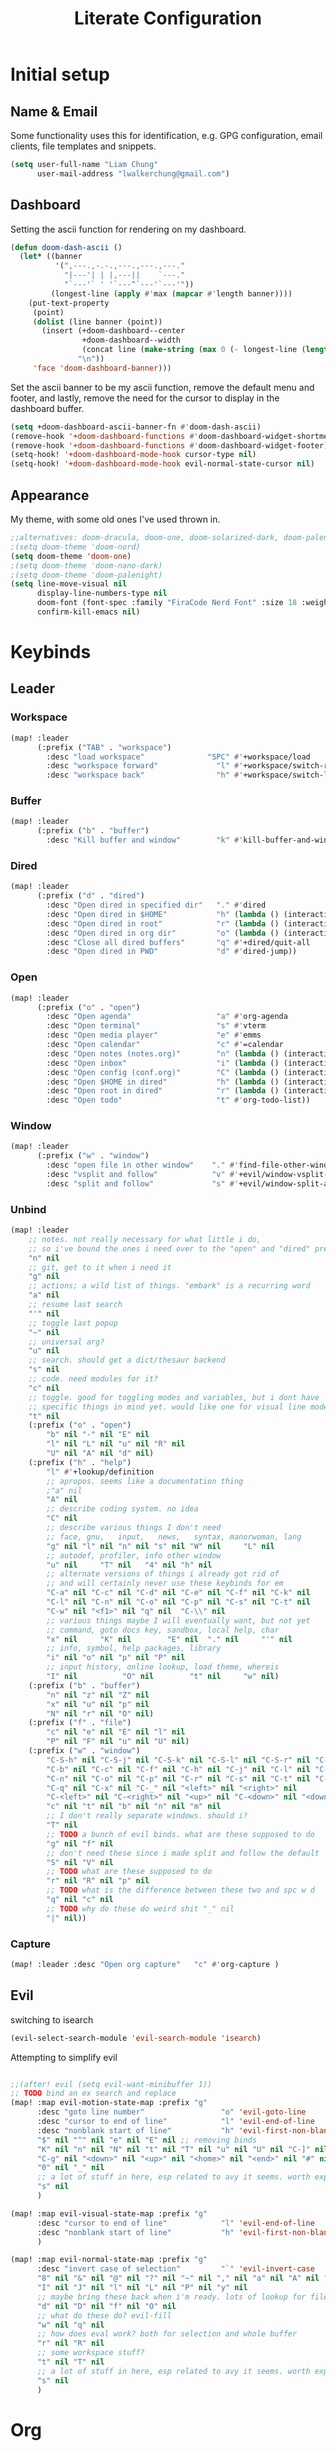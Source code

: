 
#+TITLE: Literate Configuration
#+STARTUP: overview hideblocks

* Initial setup
** Name & Email
Some functionality uses this for identification, e.g. GPG configuration, email clients, file templates and snippets.
#+begin_src emacs-lisp
(setq user-full-name "Liam Chung"
      user-mail-address "lwalkerchung@gmail.com")
#+end_src
** Dashboard
Setting the ascii function for rendering on my dashboard.
#+begin_src emacs-lisp
(defun doom-dash-ascii ()
  (let* ((banner
          '(",---.,-.-.,---.,---.,---."
            "|---'| | |,---||    `---."
            "`---'` ' '`---^`---'`---'"))
         (longest-line (apply #'max (mapcar #'length banner))))
    (put-text-property
     (point)
     (dolist (line banner (point))
       (insert (+doom-dashboard--center
                +doom-dashboard--width
                (concat line (make-string (max 0 (- longest-line (length line))) 32)))
               "\n"))
     'face 'doom-dashboard-banner)))
#+end_src
Set the ascii banner to be my ascii function, remove the default menu and footer, and lastly, remove the need for the cursor to display in the dashboard buffer.
#+begin_src emacs-lisp
(setq +doom-dashboard-ascii-banner-fn #'doom-dash-ascii)
(remove-hook '+doom-dashboard-functions #'doom-dashboard-widget-shortmenu)
(remove-hook '+doom-dashboard-functions #'doom-dashboard-widget-footer)
(setq-hook! '+doom-dashboard-mode-hook cursor-type nil)
(setq-hook! '+doom-dashboard-mode-hook evil-normal-state-cursor nil)
#+end_src
** Appearance
My theme, with some old ones I've used thrown in.
#+begin_src emacs-lisp
;;alternatives: doom-dracula, doom-one, doom-solarized-dark, doom-palenight
;(setq doom-theme 'doom-nord)
(setq doom-theme 'doom-one)
;(setq doom-theme 'doom-nano-dark)
;(setq doom-theme 'doom-palenight)
(setq line-move-visual nil
      display-line-numbers-type nil
      doom-font (font-spec :family "FiraCode Nerd Font" :size 18 :weight 'regular)
      confirm-kill-emacs nil)
#+end_src
* Keybinds
** Leader
*** Workspace
#+begin_src emacs-lisp
(map! :leader
      (:prefix ("TAB" . "workspace")
        :desc "load workspace"              "SPC" #'+workspace/load
        :desc "workspace forward"             "l" #'+workspace/switch-right
        :desc "workspace back"                "h" #'+workspace/switch-left))
#+end_src
*** Buffer
#+begin_src emacs-lisp
(map! :leader
      (:prefix ("b" . "buffer")
        :desc "Kill buffer and window"        "k" #'kill-buffer-and-window))
#+end_src
*** Dired
#+begin_src emacs-lisp
(map! :leader
      (:prefix ("d" . "dired")
        :desc "Open dired in specified dir"   "." #'dired
        :desc "Open dired in $HOME"           "h" (lambda () (interactive) (dired "~"))
        :desc "Open dired in root"            "r" (lambda () (interactive) (dired "/"))
        :desc "Open dired in org dir"         "o" (lambda () (interactive) (dired org-directory))
        :desc "Close all dired buffers"       "q" #'+dired/quit-all
        :desc "Open dired in PWD"             "d" #'dired-jump))
#+end_src

*** Open
#+begin_src emacs-lisp
(map! :leader
      (:prefix ("o" . "open")
        :desc "Open agenda"                   "a" #'org-agenda
        :desc "Open terminal"                 "s" #'vterm
        :desc "Open media player"             "e" #'emms
        :desc "Open calendar"                 "c" #'=calendar
        :desc "Open notes (notes.org)"        "n" (lambda () (interactive) (find-file (concat org-directory "/notes.org" )))
        :desc "Open inbox"                    "i" (lambda () (interactive) (find-file (concat org-directory "/gtd/inbox.org" )))
        :desc "Open config (conf.org)"        "C" (lambda () (interactive) (find-file "~/.config/doom/conf.org"))
        :desc "Open $HOME in dired"           "h" (lambda () (interactive) (dired "~"))
        :desc "Open root in dired"            "r" (lambda () (interactive) (dired "/"))
        :desc "Open todo"                     "t" #'org-todo-list))
#+end_src
*** Window
#+begin_src emacs-lisp
(map! :leader
      (:prefix ("w" . "window")
        :desc "open file in other window"    "." #'find-file-other-window
        :desc "vsplit and follow"            "v" #'+evil/window-vsplit-and-follow
        :desc "split and follow"             "s" #'+evil/window-split-and-follow))
#+end_src
*** Unbind
#+begin_src emacs-lisp
(map! :leader
    ;; notes. not really necessary for what little i do,
    ;; so i've bound the ones i need over to the "open" and "dired" prefixes
    "n" nil
    ;; git, get to it when i need it
    "g" nil
    ;; actions; a wild list of things. "embark" is a recurring word
    "a" nil
    ;; resume last search
    "'" nil
    ;; toggle last popup
    "~" nil
    ;; universal arg?
    "u" nil
    ;; search. should get a dict/thesaur backend
    "s" nil
    ;; code. need modules for it?
    "c" nil
    ;; toggle. good for toggling modes and variables, but i dont have
    ;; specific things in mind yet. would like one for visual line mode
    "t" nil
    (:prefix ("o" . "open")
        "b" nil "-" nil "E" nil
        "l" nil "L" nil "u" nil "R" nil
        "U" nil "A" nil "d" nil)
    (:prefix ("h" . "help")
        "l" #'+lookup/definition
        ;; apropos. seems like a documentation thing
        ;"a" nil
        "A" nil
        ;; describe coding system. no idea
        "C" nil
        ;; describe various things I don't need
        ;; face, gnu,   input,   news,   syntax, manorwoman, lang
        "g" nil "l" nil "n" nil "s" nil "W" nil     "L" nil
        ;; autodef, profiler, info other window
        "u" nil     "T" nil   "4" nil "h" nil
        ;; alternate versions of things i already got rid of
        ;; and will certainly never use these keybinds for em
        "C-a" nil "C-c" nil "C-d" nil "C-e" nil "C-f" nil "C-k" nil
        "C-l" nil "C-n" nil "C-o" nil "C-p" nil "C-s" nil "C-t" nil
        "C-w" nil "<f1>" nil "q" nil  "C-\\" nil
        ;; various things maybe I will eventually want, but not yet
        ;; command, goto docs key, sandbox, local help, char
        "x" nil     "K" nil        "E" nil  "." nil     "'" nil
        ;; info, symbol, help packages, library
        "i" nil "o" nil "p" nil "P" nil
        ;; input history, online lookup, load theme, whereis
        "I" nil          "O" nil        "t" nil     "w" nil)
    (:prefix ("b" . "buffer")
        "n" nil "z" nil "Z" nil
        "x" nil "u" nil "p" nil
        "N" nil "r" nil "O" nil)
    (:prefix ("f" . "file")
        "c" nil "e" nil "E" nil "l" nil
        "P" nil "F" nil "u" nil "U" nil)
    (:prefix ("w" . "window")
        "C-S-h" nil "C-S-j" nil "C-S-k" nil "C-S-l" nil "C-S-r" nil "C-S-s" nil "C-S-w" nil
        "C-b" nil "C-c" nil "C-f" nil "C-h" nil "C-j" nil "C-l" nil "C-w" nil "C-v" nil
        "C-n" nil "C-o" nil "C-p" nil "C-r" nil "C-s" nil "C-t" nil "C-u" nil "C-k" nil
        "C-q" nil "C-x" nil "C-_" nil "<left>" nil "<right>" nil
        "C-<left>" nil "C-<right>" nil "<up>" nil "C-<down>" nil "<down>" nil "C-<up>" nil
        "c" nil "t" nil "b" nil "n" nil "m" nil
        ;; I don't really separate windows. should i?
        "T" nil
        ;; TODO a bunch of evil binds. what are these supposed to do
        "g" nil "f" nil
        ;; don't need these since i made split and follow the default
        "S" nil "V" nil
        ;; TODO what are these supposed to do
        "r" nil "R" nil "p" nil
        ;; TODO what is the difference between these two and spc w d
        "q" nil "c" nil
        ;; TODO why do these do weird shit "_" nil
        "|" nil))
#+end_src
*** Capture
#+begin_src emacs-lisp
(map! :leader :desc "Open org capture"   "c" #'org-capture )
#+end_src
** Evil
switching to isearch
#+begin_src emacs-lisp
(evil-select-search-module 'evil-search-module 'isearch)
#+end_src
Attempting to simplify evil
#+begin_src emacs-lisp

;;(after! evil (setq evil-want-minibuffer 1))
;; TODO bind an ex search and replace
(map! :map evil-motion-state-map :prefix "g"
      :desc "goto line number"                 "o" 'evil-goto-line
      :desc "cursor to end of line"            "l" 'evil-end-of-line
      :desc "nonblank start of line"           "h" 'evil-first-non-blank
      "$" nil "^" nil "e" nil "E" nil ;; removing binds
      "K" nil "n" nil "N" nil "t" nil "T" nil "u" nil "U" nil "C-]" nil
      "C-g" nil "<down>" nil "<up>" nil "<home>" nil "<end>" nil "#" nil "*" nil
      "0" nil "_" nil
      ;; a lot of stuff in here, esp related to avy it seems. worth exploring eventually
      "s" nil
      )

(map! :map evil-visual-state-map :prefix "g"
      :desc "cursor to end of line"            "l" 'evil-end-of-line
      :desc "nonblank start of line"           "h" 'evil-first-non-blank
      )

(map! :map evil-normal-state-map :prefix "g"
      :desc "invert case of selection"         "`" 'evil-invert-case
      "8" nil "&" nil "@" nil "?" nil "~" nil "," nil "a" nil "A" nil "f" nil "F" nil
      "I" nil "J" nil "l" nil "L" nil "P" nil "y" nil
      ;; maybe bring these back when i'm ready. lots of lookup for files and references
      "d" nil "D" nil "f" nil "O" nil
      ;; what do these do? evil-fill
      "w" nil "q" nil
      ;; how does eval work? both for selection and whole buffer
      "r" nil "R" nil
      ;; some workspace stuff?
      "t" nil "T" nil
      ;; a lot of stuff in here, esp related to avy it seems. worth exploring eventually
      "s" nil
      )
#+end_src
* Org
** Config
#+begin_src emacs-lisp
(after! org
  (setq org-directory "~/storage/shared/Documents/org"
        ;; todo vars
        org-todo-keywords '((sequence "TODO(t)" "NEXT(n)" "|" "WAIT(w)" "DONE(d)" ))
        ;;org-todo-keyword-faces '(("TODO" . "magenta"))
        org-use-fast-todo-selection 'expert
        ;; agenda vars
        org-agenda-skip-scheduled-if-done t
        org-agenda-files (list (concat org-directory "/gtd/" ))
        ;; startup vars
        org-startup-folded t
        org-startup-indented nil
        ;; org-startup-with-inline-images t
        ;; fontifying
        org-fontify-done-headline t
        org-fontify-whole-heading-line t
        org-fontify-quote-and-verse-blocks t
        org-src-fontify-natively t
        ;; other
        org-cycle-include-plain-lists 'integrate ; plain lists start folded
        org-tags-column -60
        org-ellipsis " [±] " ;; folding symbol
        org-agenda-block-separator ""
        org-list-allow-alphabetical t   ; have a. A. a) A) list bullets
        org-fold-catch-invisible-edits 'smart ; don't brazenly edit things you can't see

        org-refile-targets '(("gtd/admin.org" :maxlevel . 2)
                           ("gtd/school.org" :maxlevel . 2)
                           ("gtd/rlist.org" :maxlevel . 2)
                           ("gtd/projects.org" :maxlevel . 2)
        )))
        ;;prot/scroll-center-cursor-mode t))
#+end_src

Remove auto fill mode, which introduces line breaks if lines get really long. I like to write long paragraphs in org mode so this is just a nuisance for me.
#+begin_src emacs-lisp
(remove-hook 'org-mode-hook #'auto-fill-mode)
#+end_src
** Appearance
*** Hooks
#+begin_src emacs-lisp
(add-hook! org-mode :append
           #'visual-line-mode
           #'org-superstar-mode
           #'prettify-symbols-mode
           ;#'org-modern
           #'org-toggle-pretty-entities
           ;#'variable-pitch-mode
)
(setq-hook! org-mode line-spacing .1)
#+end_src
*** Face/font settings
Strike through completed org entries
#+begin_src emacs-lisp
(custom-set-faces!
  '(org-todo          :family "FiraCode Nerd Font")
  '(org-done          :family "FiraCode Nerd Font" :strike-through t)
  '(org-headline-done :strike-through t)
  '(org-document-info-keyword :foreground "#676E95", :extend nil
                       :family "FiraCode Nerd Font" :weight regular)
  '(org-meta-line      :foreground "#676E95", :extend nil
                       :family "FiraCode Nerd Font" :weight regular)
  '(org-superstar-leading-bullet :family "FiraCode Nerd Font")
  '(org-latex-and-related :weight normal :foreground "#82aaff")
  '(org-date :weight normal :foreground "#82aaff")
  '(org-special-keyword :weight normal :height 0.75 ))
#+end_src
Tweak highlighting from org source code blocks (like these!) In particular remove highlighting from start/end of org-blocks to avoid highlighting spilling out over into folded headlines. Also grey out meta info, make the document info much larger (only relevant given the symbol replacements I'm using), and make the checkbox stats for subitems (such as [2/3]) bigger. Lastly, make latex in org files display in fixed pitch.
#+begin_src emacs-lisp
(custom-set-faces!
  '(org-block-begin-line  :background "#292D3E", :foreground nil, :extend nil
                          :family "FiraCode Nerd Font" :weight regular)
  '(org-block             :foreground unspecified, :extend nil
                          :family "FiraCode Nerd Font" :weight regular)
  '(org-block-end-line    :background "#292D3E", :foreground nil, :extend nil
                          :family "FiraCode Nerd Font" :weight regular))
#+end_src
*** Superstar mode
#+begin_src emacs-lisp
;(setq org-hidden-keywords '(title)) ;; hide #+TITLE:
; alternatives:  '("◉" "◈" "○" "▷") ;; Set different bullets
(setq org-superstar-item-bullet-alist
         '((?- . ?•) (?+ . ?◉)) ;; Set different bullets for plain lists
      org-superstar-headline-bullets-list
         '("Ⅰ" "Ⅱ" "Ⅲ" "Ⅳ" "Ⅴ" "Ⅵ") ;; Set different bullets
      org-superstar-remove-leading-stars t)
      ;org-hide-leading-stars t)
#+end_src
*** Prettier symbols
#+begin_src emacs-lisp
(add-hook! org-mode :append
   (setq prettify-symbols-alist
        '(("TODO" . "T")
          ("NEXT" . "N")
          ("WAIT" . "W")
          ("DONE" . "D")
          ("[ ]" . "☐")
          ("[X]" . "☑")
          ("[-]" . "◩")
          ;("[#A]" . "")
          ;("[#B]" . "")
          ;("[#C]" . "")
          ("#+begin_src" . "»")
          ("#+end_src" . "«")
          ("#+BEGIN_SRC" . "»")
          ("#+END_SRC" . "«")
          ("#+BEGIN_EXPORT" . "»")
          ("#+END_EXPORT" . "«")
          ("#+RESULTS:" . "")
          (":PROPERTIES:" . "")
          ;("#+STARTUP:" . "")
          ;(":Effort:" . "")
          ("#+TITLE" . "󰬛")
          ("#+title" . "󰬛")
          ("#+SUBTITLE" . "󰬚")
          ("#+subtitle" . "󰬚")
          ("#+AUTHOR" . "󰬈")
          ("#+author" . "󰬈")
          ("#+DATE" . "󰬋")
          ("#+date" . "󰬋"))))
          ;("SCHEDULED:" . "")
          ;("DEADLINE:" . "")
#+end_src
** Capture
#+begin_src emacs-lisp
(setq org-capture-templates '(
   ("t" "TODO" entry (file "gtd/inbox.org") "* TODO %?" :unnarrowed t)
   ( "r" "Reading list" )
   ("re" "Emacs" entry (file/headline "gtd/rlist.org" "Emacs") "* %?")
   ("ro" "Org Mode" entry (file+olp "gtd/rlist.org" "Org Mode" "Other") "* %?")
   ("ra" "Arch" entry (file+headline "gtd/rlist.org" "Arch") "* %?")
   ("rr" "Other" entry (file "gtd/rlist.org" ) "* %?")
))
#+end_src
** Evil Keymap
#+begin_src emacs-lisp
(map! :map evil-org-mode-map :m :prefix "g"
      :m "h" 'evil-first-non-blank-of-visual-line
      :m "H" 'evil-org-top
      :m "K" 'org-up-element
      :m "k" 'org-backward-heading-same-level
      :m "J" 'org-down-element
      :m "j" 'org-forward-heading-same-level
      :m "l" 'evil-end-of-visual-line
      )
#+end_src
I want visual lines with ~j~ and ~k~, but buffer lines for ~A~, ~D~, etc. So instead of using ~evil-respect-visual-line-mode~, just rebind these two commands to their visual counterparts. Still need to somehow make this happen only in org mode ideally.
#+begin_src emacs-lisp
(map! :map evil-motion-state-map
      "j" 'evil-next-visual-line
      "k" 'evil-previous-visual-line
      )
#+end_src
* Dired
** Config
*** Dired ls options, recursive copying and deleting
it seems -p doesn't work as it messes up the "R" mv to rewriting when you try to move multiple directories.
#+begin_src emacs-lisp
(after! dired
   ;(setq dired-listing-switches "-Aphl -v --group-directories-first"
   (setq dired-listing-switches "-AFhl --group-directories-first"
        dired-recursive-copies 'always
        dired-recursive-deletes 'always))
#+end_src
*** Omit mode
Hook to enable and then configure omit mode, hiding some files for readability.
Turn off dired omit mode (SPC m h) to show them
#+begin_src emacs-lisp
(add-hook 'dired-mode-hook
      (lambda ()
        (dired-hide-details-mode)))
(setq dired-omit-files
  (rx (or (seq bol (? ".") "#") ;; emacs autosave files
   (seq bol "." (not (any "."))) ;; dot-files
   (seq "~" eol)                 ;; backup-files
   (seq bol "CVS" eol)           ;; CVS dirs
   )))
#+end_src
*** file previewing
Doesn't currently work for pdfs unfortunately.
#+begin_src emacs-lisp
(map! :map dired-mode-map :n "v" 'dired-view-file)
(map! :map dired-mode-map :n "<mouse-2>" 'dired-find-file)
(map! :map view-mode-map :n "v" 'View-quit)
(map! :map pdf-view-mode-map :n "v" 'View-quit)
#+end_src

#+begin_src emacs-lisp
(setq-hook! dired-mode line-spacing 2900)
(setq-default line-spacing 20)
#+end_src

#+RESULTS:
: 20

* Roam
#+begin_src emacs-lisp
(setq
 org-roam-directory "~/org/.roam"
 org-id-locations-file "~/org/.roam/.orgids")

;; org roam keybinds
(map! :leader
  (:prefix ("r" . "roam")
:desc "Find node"   "f" #'org-roam-node-find
:desc "Find ref"    "F" #'org-roam-ref-find
:desc "Show graph"  "g" #'org-roam-graph
:desc "Insert node" "i" #'org-roam-node-insert
:desc "Sync database" "s" #'org-roam-db-sync))
#+end_src
